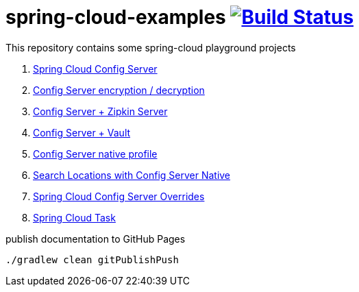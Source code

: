 = spring-cloud-examples image:https://travis-ci.org/daggerok/spring-cloud-examples.svg?branch=master["Build Status", link="https://travis-ci.org/daggerok/spring-cloud-examples"]

This repository contains some spring-cloud playground projects

. link:01-spring-cloud-config-server/[Spring Cloud Config Server]
. link:01-config-server-encryption-decryption/[Config Server encryption / decryption]
. link:02-config-server-zipkin-server/[Config Server + Zipkin Server]
. link:03-config-server-vault/[Config Server + Vault]
. link:04-config-server-native/[Config Server native profile]
. link:04-native-search-locations/[Search Locations with Config Server Native]
. link:04-config-server-overrides/[Spring Cloud Config Server Overrides]
. link:05-spring-cloud-task/[Spring Cloud Task]

.publish documentation to GitHub Pages
[sources,bash]
----
./gradlew clean gitPublishPush
----
